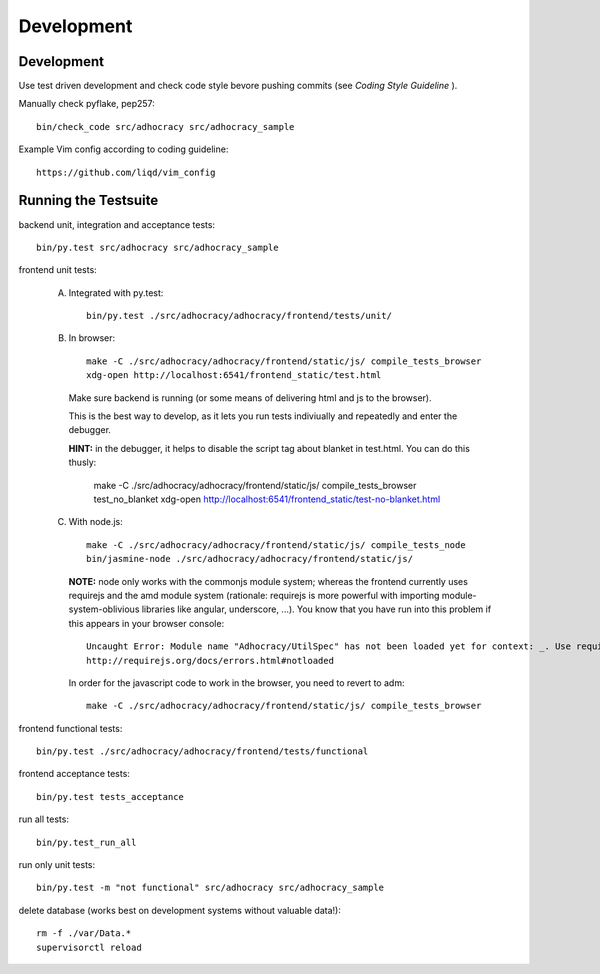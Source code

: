 Development
============

Development
-----------

Use test driven development and check code style bevore pushing commits
(see `Coding Style Guideline` ).

Manually check pyflake, pep257::

    bin/check_code src/adhocracy src/adhocracy_sample

Example Vim config according to coding guideline::

    https://github.com/liqd/vim_config


Running the Testsuite
---------------------

backend unit, integration and acceptance tests::

    bin/py.test src/adhocracy src/adhocracy_sample

frontend unit tests:

    A.  Integrated with py.test::

            bin/py.test ./src/adhocracy/adhocracy/frontend/tests/unit/

    B.  In browser::

            make -C ./src/adhocracy/adhocracy/frontend/static/js/ compile_tests_browser
            xdg-open http://localhost:6541/frontend_static/test.html

        Make sure backend is running (or some means of delivering html
        and js to the browser).

        This is the best way to develop, as it lets you run tests
        indiviually and repeatedly and enter the debugger.

        **HINT:** in the debugger, it helps to disable the script tag
        about blanket in test.html.  You can do this thusly:

            make -C ./src/adhocracy/adhocracy/frontend/static/js/ compile_tests_browser test_no_blanket
            xdg-open http://localhost:6541/frontend_static/test-no-blanket.html

    C.  With node.js::

            make -C ./src/adhocracy/adhocracy/frontend/static/js/ compile_tests_node
            bin/jasmine-node ./src/adhocracy/adhocracy/frontend/static/js/

        **NOTE:** node only works with the commonjs module system;
        whereas the frontend currently uses requirejs and the amd
        module system (rationale: requirejs is more powerful with
        importing module-system-oblivious libraries like angular,
        underscore, ...).  You know that you have run into this
        problem if this appears in your browser console::

            Uncaught Error: Module name "Adhocracy/UtilSpec" has not been loaded yet for context: _. Use require([])
            http://requirejs.org/docs/errors.html#notloaded

        In order for the javascript code to work in the browser, you
        need to revert to adm::

            make -C ./src/adhocracy/adhocracy/frontend/static/js/ compile_tests_browser

frontend functional tests::

    bin/py.test ./src/adhocracy/adhocracy/frontend/tests/functional

frontend acceptance tests::

    bin/py.test tests_acceptance

run all tests::

    bin/py.test_run_all

run only unit tests::

    bin/py.test -m "not functional" src/adhocracy src/adhocracy_sample

delete database (works best on development systems without valuable data!)::

    rm -f ./var/Data.*
    supervisorctl reload
